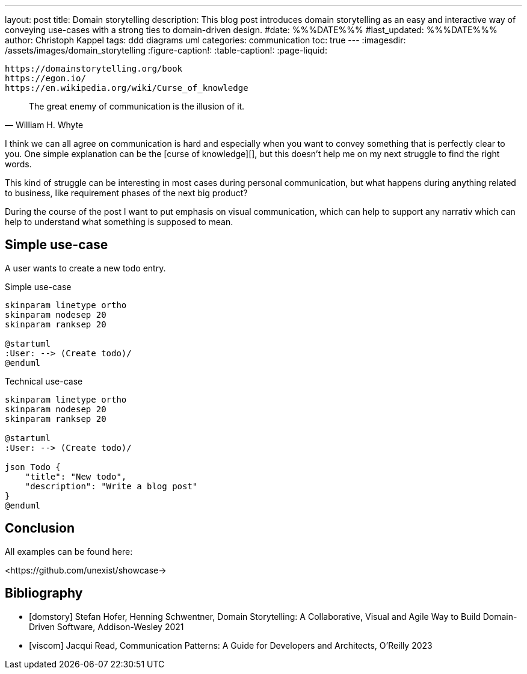 ---
layout: post
title: Domain storytelling
description: This blog post introduces domain storytelling as an easy and interactive way of conveying use-cases with a strong ties to domain-driven design.
#date: %%%DATE%%%
#last_updated: %%%DATE%%%
author: Christoph Kappel
tags: ddd diagrams uml
categories: communication
toc: true
---
ifdef::asciidoctorconfigdir[]
:imagesdir: {asciidoctorconfigdir}/../assets/images/domain_storytelling
endif::[]
ifndef::asciidoctorconfigdir[]
:imagesdir: /assets/images/domain_storytelling
endif::[]
:figure-caption!:
:table-caption!:
:page-liquid:

```
https://domainstorytelling.org/book
https://egon.io/
https://en.wikipedia.org/wiki/Curse_of_knowledge
```

[quote,William H. Whyte]
The great enemy of communication is the illusion of it.

I think we can all agree on communication is hard and especially when you want to convey something
that is perfectly clear to you.
One simple explanation can be the [curse of knowledge][], but this doesn't help me on my next
struggle to find the right words.

This kind of struggle can be interesting in most cases during personal communication, but what
happens during anything related to business, like requirement phases of the next big product?

During the course of the post I want to put emphasis on visual communication, which can help to
support any narrativ which can help to understand what something is supposed to mean.

== Simple use-case

****
A user wants to create a new todo entry.
****

.Simple use-case
//++++
//{% plantuml %}
//!theme unexist from {{ site.asciidoctor_attributes.plantumldir }}
[plantuml]
----
skinparam linetype ortho
skinparam nodesep 20
skinparam ranksep 20

@startuml
:User: --> (Create todo)/
@enduml
----
//{% endplantuml %}
//++++

.Technical use-case
//++++
//{% plantuml %}
//!theme unexist from {{ site.asciidoctor_attributes.plantumldir }}
[plantuml]
----
skinparam linetype ortho
skinparam nodesep 20
skinparam ranksep 20

@startuml
:User: --> (Create todo)/

json Todo {
    "title": "New todo",
    "description": "Write a blog post"
}
@enduml
----
//{% endplantuml %}
//++++

== Conclusion

All examples can be found here:

<https://github.com/unexist/showcase->

[bibliography]
== Bibliography

* [[[domstory]]] Stefan Hofer, Henning Schwentner, Domain Storytelling: A Collaborative, Visual and Agile Way to Build Domain-Driven Software, Addison-Wesley 2021
* [[[viscom]]] Jacqui Read, Communication Patterns: A Guide for Developers and Architects, O'Reilly 2023
